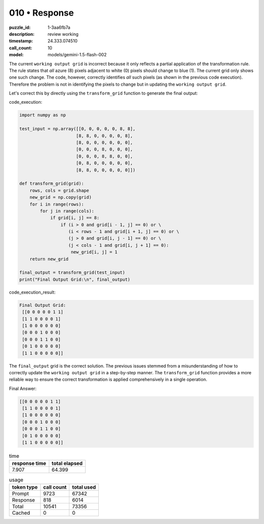 010 • Response
==============

:puzzle_id: 1-3aa6fb7a
:description: review working
:timestamp: 24.333.074510
:call_count: 10

:model: models/gemini-1.5-flash-002






The current ``working output grid`` is incorrect because it only reflects a partial application of the transformation rule.  The rule states that *all* azure (8) pixels adjacent to white (0) pixels should change to blue (1). The current grid only shows one such change. The code, however, correctly identifies *all* such pixels (as shown in the previous code execution).  Therefore the problem is not in identifying the pixels to change but in updating the ``working output grid``.

Let's correct this by directly using the ``transform_grid`` function to generate the final output:

code_execution:

.. code-block:: python

   import numpy as np

   test_input = np.array([[0, 0, 0, 0, 0, 8, 8],
                         [8, 8, 0, 0, 0, 0, 8],
                         [8, 0, 0, 0, 0, 0, 0],
                         [0, 0, 0, 8, 0, 0, 0],
                         [0, 0, 0, 8, 8, 0, 0],
                         [0, 8, 0, 0, 0, 0, 0],
                         [8, 8, 0, 0, 0, 0, 0]])

   def transform_grid(grid):
       rows, cols = grid.shape
       new_grid = np.copy(grid)
       for i in range(rows):
           for j in range(cols):
               if grid[i, j] == 8:
                   if (i > 0 and grid[i - 1, j] == 0) or \
                      (i < rows - 1 and grid[i + 1, j] == 0) or \
                      (j > 0 and grid[i, j - 1] == 0) or \
                      (j < cols - 1 and grid[i, j + 1] == 0):
                       new_grid[i, j] = 1
       return new_grid

   final_output = transform_grid(test_input)
   print("Final Output Grid:\n", final_output)

code_execution_result:

.. code-block::

   Final Output Grid:
    [[0 0 0 0 0 1 1]
    [1 1 0 0 0 0 1]
    [1 0 0 0 0 0 0]
    [0 0 0 1 0 0 0]
    [0 0 0 1 1 0 0]
    [0 1 0 0 0 0 0]
    [1 1 0 0 0 0 0]]

The ``final_output`` grid is the correct solution.  The previous issues stemmed from a misunderstanding of how to correctly update the ``working output grid`` in a step-by-step manner. The ``transform_grid`` function provides a more reliable way to ensure the correct transformation is applied comprehensively in a single operation.

Final Answer:

.. code-block::

   [[0 0 0 0 0 1 1]
    [1 1 0 0 0 0 1]
    [1 0 0 0 0 0 0]
    [0 0 0 1 0 0 0]
    [0 0 0 1 1 0 0]
    [0 1 0 0 0 0 0]
    [1 1 0 0 0 0 0]]






.. list-table:: time
   :header-rows: 1

   * - response time
     - total elapsed
   * - 7.907 
     - 64.399 



.. list-table:: usage
   :header-rows: 1

   * - token type
     - call count
     - total used

   * - Prompt 
     - 9723 
     - 67342 

   * - Response 
     - 818 
     - 6014 

   * - Total 
     - 10541 
     - 73356 

   * - Cached 
     - 0 
     - 0 



.. seealso::

   - :doc:`010-history`
   - :doc:`010-response`
